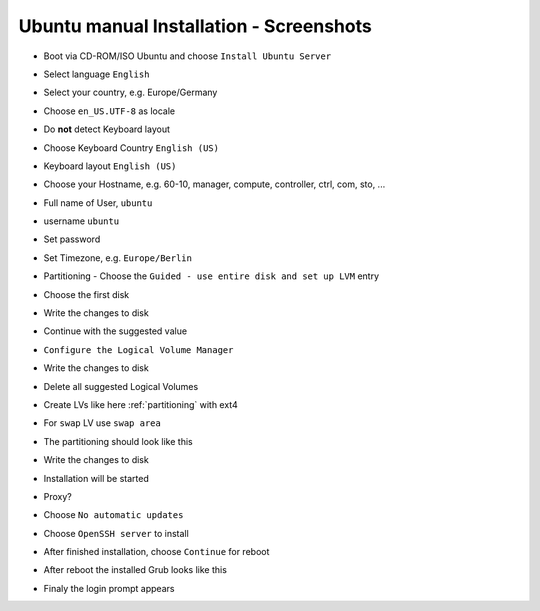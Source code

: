 .. _ubuntu-manual-installation-screenshots:

========================================
Ubuntu manual Installation - Screenshots
========================================

* Boot via CD-ROM/ISO Ubuntu and choose ``Install Ubuntu Server``

  .. image:: /images/manual-installation/01-grub.png

* Select language ``English``

  .. image:: /images/manual-installation/02-language.png

* Select your country, e.g. Europe/Germany

  .. image:: /images/manual-installation/03-country.png
  .. image:: /images/manual-installation/04-location.png
  .. image:: /images/manual-installation/05-location.png

* Choose ``en_US.UTF-8`` as locale

  .. image:: /images/manual-installation/06-locales.png

* Do **not** detect Keyboard layout

  .. image:: /images/manual-installation/07-keyboard-detect.png

* Choose Keyboard Country ``English (US)``

  .. image:: /images/manual-installation/08-keyboard-select.png

* Keyboard layout ``English (US)``

  .. image:: /images/manual-installation/09-keyboard-layout.png

* Choose your Hostname, e.g. 60-10, manager, compute, controller, ctrl, com, sto, ...

  .. image:: /images/manual-installation/10-hostname.png

* Full name of User, ``ubuntu``

  .. image:: /images/manual-installation/11-username-full.png

* username ``ubuntu``

  .. image:: /images/manual-installation/12-username.png

* Set password

  .. image:: /images/manual-installation/13-password.png
  .. image:: /images/manual-installation/14-password-reenter.png

* Set Timezone, e.g. ``Europe/Berlin``

  .. image:: /images/manual-installation/15-timezone.png

* Partitioning - Choose the ``Guided - use entire disk and set up LVM`` entry

  .. image:: /images/manual-installation/16-partition.png

* Choose the first disk

  .. image:: /images/manual-installation/17-partition.png

* Write the changes to disk

  .. image:: /images/manual-installation/18-partition.png

* Continue with the suggested value

  .. image:: /images/manual-installation/19-partition.png

* ``Configure the Logical Volume Manager``

  .. image:: /images/manual-installation/20-partition.png

* Write the changes to disk

  .. image:: /images/manual-installation/21-partition.png

* Delete all suggested Logical Volumes

  .. image:: /images/manual-installation/22-partition.png
  .. image:: /images/manual-installation/23-partition.png

* Create LVs like here :ref:`partitioning` with ext4

  .. image:: /images/manual-installation/24-partition.png
  .. image:: /images/manual-installation/25-partition.png
  .. image:: /images/manual-installation/26-partition.png
  .. image:: /images/manual-installation/27-partition.png
  .. image:: /images/manual-installation/28-partition.png
  .. image:: /images/manual-installation/29-partition.png
  .. image:: /images/manual-installation/30-partition.png
  .. image:: /images/manual-installation/31-partition.png
  .. image:: /images/manual-installation/32-partition.png
  .. image:: /images/manual-installation/33-partition.png
  .. image:: /images/manual-installation/34-partition.png

* For ``swap`` LV use ``swap area``

  .. image:: /images/manual-installation/35-partition-swap.png
  .. image:: /images/manual-installation/36-partition-swap.png

* The partitioning should look like this

  .. image:: /images/manual-installation/37-partition.png

* Write the changes to disk

  .. image:: /images/manual-installation/38-partition.png

* Installation will be started

  .. image:: /images/manual-installation/39-installation.png

* Proxy?

  .. image:: /images/manual-installation/40-proxy.png
  .. image:: /images/manual-installation/41-installation.png

* Choose ``No automatic updates``

  .. image:: /images/manual-installation/42-autoupdate.png

* Choose ``OpenSSH server`` to install

  .. image:: /images/manual-installation/43-openssh.png
  .. image:: /images/manual-installation/44-installation.png

* After finished installation, choose ``Continue`` for reboot

  .. image:: /images/manual-installation/45-complete.png

* After reboot the installed Grub looks like this

  .. image:: /images/manual-installation/46-installed-grub.png

* Finaly the login prompt appears

  .. image:: /images/manual-installation/47-installed-prompt.png
